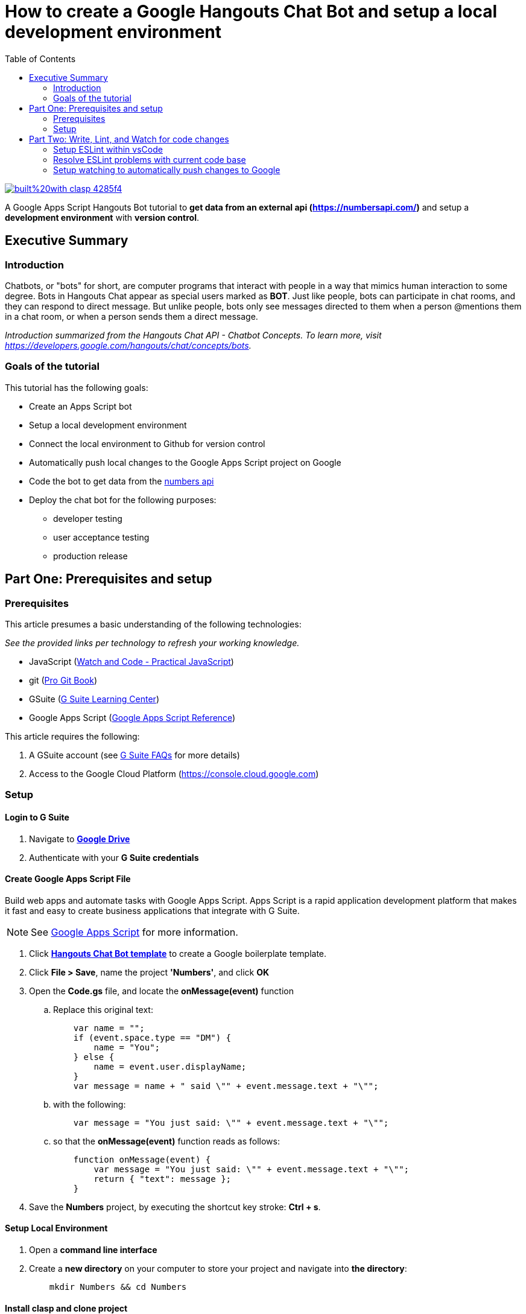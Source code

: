 
= How to create a Google Hangouts Chat Bot and setup a local development environment
:toc:
:linkattrs:
:imagesdir: images

image::https://img.shields.io/badge/built%20with-clasp-4285f4.svg[link=https://github.com/google/clasp]

[.lead]
A Google Apps Script Hangouts Bot tutorial to *get data from an external api (http://numberapi.com/[https://numbersapi.com/, window="_blank"])* and setup a *development environment* with *version control*.

== Executive Summary

=== Introduction
Chatbots, or "bots" for short, are computer programs that interact with people in a way that mimics human interaction to some degree.  Bots in Hangouts Chat appear as special users marked as *BOT*.  Just like people, bots can participate in chat rooms, and they can respond to direct message.  But unlike people, bots only see messages directed to them when a person @mentions them in a chat room, or when a person sends them a direct message.

_Introduction summarized from the Hangouts Chat API - Chatbot Concepts.  To learn more, visit https://developers.google.com/hangouts/chat/concepts/bots[https://developers.google.com/hangouts/chat/concepts/bots, window="_blank"]._

=== Goals of the tutorial
This tutorial has the following goals:

* Create an Apps Script bot
* Setup a local development environment
* Connect the local environment to Github for version control
* Automatically push local changes to the Google Apps Script project on Google
* Code the bot to get data from the http://numberapi.com/[numbers api, window="_blank"]
* Deploy the chat bot for the following purposes:
** developer testing
** user acceptance testing
** production release

== Part One: Prerequisites and setup

=== Prerequisites

This article presumes a basic understanding of the following technologies:

_See the provided links per technology to refresh your working knowledge._

* JavaScript (https://watchandcode.com/p/practical-javascript[Watch and Code - Practical JavaScript, window="_blank"])
* git (https://git-scm.com/book/en/v2[Pro Git Book, window="_blank"])
* GSuite (https://gsuite.google.com/learning-center/#!/[G Suite Learning Center,window="_blank"])
* Google Apps Script (https://developers.google.com/apps-script/[Google Apps Script Reference,window="_blank"])

This article requires the following:

. A GSuite account (see https://gsuite.google.com/faq/[G Suite FAQs, window="_blank"] for more details)
. Access to the Google Cloud Platform (https://console.cloud.google.com[https://console.cloud.google.com, window="_blank"])

=== Setup

==== Login to G Suite

. Navigate to *https://drive.google.com[Google Drive, window="_blank"]*
. Authenticate with your *G Suite credentials*

==== Create Google Apps Script File

Build web apps and automate tasks with Google Apps Script.  Apps Script is a rapid application development platform that makes it fast and easy to create business applications that integrate with G Suite. 
[NOTE]
See https://www.google.com/script/start/[Google Apps Script, window="_blank"] for more information.

. Click *https://script.google.com/create?template=hangoutsChat[Hangouts Chat Bot template, window="_blank"]* to create a Google boilerplate template.
. Click *File > Save*, name the project *'Numbers'*, and click *OK*
. Open the *Code.gs* file, and locate the *onMessage(event)* function
.. Replace this original text:
[source, javascript]
    var name = "";
    if (event.space.type == "DM") {
        name = "You";
    } else {
        name = event.user.displayName;
    }
    var message = name + " said \"" + event.message.text + "\"";

.. with the following:
[source, javascript]
    var message = "You just said: \"" + event.message.text + "\"";

.. so that the *onMessage(event)* function reads as follows:
[source, javascript]
    function onMessage(event) {
        var message = "You just said: \"" + event.message.text + "\"";
        return { "text": message };
    }

. Save the *Numbers* project, by executing the shortcut key stroke: *Ctrl + s*.

==== Setup Local Environment

. Open a *command line interface*
. Create a *new directory* on your computer to store your project and navigate into *the directory*:
[source, bash]
    mkdir Numbers && cd Numbers

==== Install clasp and clone project

Develop Apps Script projects locally using *clasp* (**C**ommand **L**ine **A**pps **S**cript **P**rojects). *clasp* allows you to check-in your code into source control, collaborate with other developers, and use your favorite tools to develop Apps Script.

[NOTE]
To learn more about clasp, see it's https://github.com/google/clasp[github repository, window="_blank"]

. Download *clasp*:
[source, bash]
    sudo npm i @google/clasp -g

. Enable the *Apps Script API*: https://script.google.com/home/usersettings[https://script.google.com/home/usersettings, window="_blank"]

. Login to *clasp*:
[source, bash]
    clasp login

. When prompted to login with a new window, Authenticate with your *G Suite credentials.*

. Within the Google Apps Script editor, click *File > Project properties* and copy the *Script ID* to clipboard.

. Using *clasp*, clone the *Google Apps Script project* with:
[source, bash]
    clasp clone <script id from clipboard>

==== Connect Remote Git repository

. Open a *command line interface*
. Navigate to the *Numbers* directory on your computer
. Execute the following command:
[source, bash]
    git init

. Create an account and/or sign in to *https://github.com[github]*
. Click on *Repositories*
. Click on *New* to create a new repository
. Enter a *Numbers* as the *Repository name*  and click *Create repository*
. Copy the  *first git command,* located in the *...or push an existing repository from command line*, to clipboard.
. Back in the *Numbers* directory, execute the copied command:
[source, bash]
    git remote add origin https://github.com/daubejb/Numbers.git

. To exclude the *.clasp.json* file from version control, execute:
[source, bash]
    echo '.clasp.json' >> ./.gitignore

. To stage the *files*, execute:
[source, bash]
    git add .

. To commit the *files*, execute:
[source, bash]
    git commit -am 'initial commit'

. To push the files to Github, execute:
[source, bash]
    git push -u origin master

==== Push changes to Apps Script Editor

. Prior to pushing changes to the Google Apps Script project, setup a *.claspignore* file.  This file operates similarly to a *.gitignore* file.  Create a file named, *.claspignore* with the following contents:
[source]
    **/**
    !Code.js
    !appsscript.json

. Execute the following command to push local code changes to the Google Apps Script project and editor:
[source, bash]
    clasp push

==== Deploy the bot for Development testing

===== Step one: Get the Deployment ID

. Open the *Numbers* file in Google Apps Script
[TIP]
To find the Numbers script in your https://drive.google.com[Google Drive], search for '*type:script*' and Drive will display all of your Google Apps Script projects +
 +
Or, navigate to https://script.google.com[https://script.google.com] to see all of your projects

. Click on *Publish* > *Deploy from manifest...*
. In the *Deployments* dialog box, next to *Latest Version (HEAD)*, click *Get ID*
. Within the *Deployment ID* dialog box, copy the value listed for *Deployment ID*
[NOTE]
You will need this *Deployment ID* in step two below
. Click *Close* and then click *Close* again to dismiss the dialog boxes
[TIP]
Use the *HEAD* deployment for development and simple unit testing.  Bots using the *HEAD* deployment cannot be shared across a domain and require users to have access to your *Google Apps Script*.
[NOTE]
See https://developers.google.com/hangouts/chat/how-tos/manage-releases[https://developers.google.com/hangouts/chat/how-tos/manage-releases] for more information about *Managing releases of your bot*

===== Step two: Configure the Hangouts Chat API on Google Cloud Console

. In the Script editor, click on *Resources* > *Cloud Platform Project...*
. Within the *Cloud Platform project dialog box*, click on the *Cloud Platform project* hyperlink that is associated with the project
[NOTE]
This step will open the *Google Cloud Platform*, offered by Google, is a suite of cloud computing services that runs on the same infrastructure that Google uses internally for its en-user products, such as Google Search and You Tube.

. Within the *Google Cloud Platform*, enable the Hangouts Chat API by doing the following:
.. Click on the *navigation menu* and then click *APIs & Services > Library*
.. Start typing *Hangouts Chat API*, and then click on its associated *Card*
.. Within the *API Library overview page*, click on *ENABLE*
. Once the *API* is enabled, click on *Configuration*
. In the Configuration pane, configure the following:
.. Enter *'Numbers'* in the _Bot Name_ field
.. Enter *'https://goo.gl/yKKjbw'* in the _Avatar URL_ field
.. Enter *'Gets information about numbers'* in the _Description_ field
.. Check mark the *Bot works in direct messages* checkbox withing the _Functionality_ section
.. Select the *Apps Script project* radio button and paste the *Deployment ID* from _Step One_ above
.. Select the *Specific people and groups in your domain* and enter your G Suite *email address*
.. Click *SAVE*

===== Step three: Test the setup

. Navigate to https://chat.google.com[Hangouts Chat]
. Click on *Find people, rooms, bots*
. Within the *Add bot* page, search for *Numbers*
. Select the *Numbers* bot
. Withing the direct message, type '*Hello Numbers!*'
. If everything is setup correctly, you should see:

image::numbersSetup.png[title="Setup"]

// JSON
// Include the query parameter json or set the HTTP header Content-Type to application/json to return the fact and associated meta-data as a JSON object, with the properties:
// text: A string of the fact text itself.
// found: Boolean of whether there was a fact for the requested number.
// number: The floating-point number that the fact pertains to. This may be useful for, eg. a /random request or notfound=floor. For a date fact, this is the 1-indexed day of a leap year (eg. 61 would be March 1st).
// type: String of the category of the returned fact.
// date (sometimes): A day of year associated with some year facts, as a string.
// year (sometimes): A year associated with some date facts, as a string.
// http://numbersapi.com/random/year?json
// ⇒ {
//     "text": "2012 is the year that the century's second and last solar transit of Venus occurs on June 6.",
//     "found": true,
//     "number": 2012,
//     "type": "year",
//     "date": "June 6"
// }

== Part Two: Write, Lint, and Watch for code changes

Before writing code that retrieves information about numbers from (http://numberapi.com/[https://numbersapi.com/, window="_blank"]),  Let's improve the quality and standardization of the code through linting.

[NOTE]
A *linter* or *lint* refers to tools that analyze source code to flag programming errors, bugs, stylistic errors, and suspicious constructs.
 +
To learn more about the history of Linting, see https://en.wikipedia.org/wiki/Lint_(software)[Lint (Software) on wikipedia, window="_blank"]

[NOTE]
If not interested in setting up Linting, skip this step.

=== Setup ESLint within vsCode

[NOTE] This step assumes the use of Visual Studio Code https://code.visualstudio.com/[https://code.visualstudio.com/].  Visit this link to download the code editor.

. Open the *Numbers* directory in *vsCode*
. Within *vsCode*, click *View > Terminal*
. Within *Terminal* execute the following:
[source, bash]
    sudo npm init

. Click *enter* to advance through the default selections
[NOTE]
*npm* is the package manager for the Node Javascript platform.  It puts modules in place so that node can find them, and manages dependency conflicts intelligently.
 +
 To learn more about *npm* see: https://docs.npmjs.com/cli/npm[https://docs.npmjs.com/cli/npm, window="_blank"]

. Click on *Extensions* in the *Activity Bar*
. In the *Extensions panel*, search for *ESLint*
. Select *ESLint* provided by *Dirk Baeumer*
. Within the *Extension: ESLint* informational page, click *Install*
. Open the *Command Palette* and select *ESLint: Create ESLint Configuration*
[TIP]
*ctrl + shift + p* - also opens the Command Palette

. This command launches *eslint --init*, provide the following answers to the init questions:
.. *How would you like to configure ESLint?* _Answer questions about your style_
.. *Which version of ECMAScript do you use?* _ES5_
.. *Where will your code run?* _Browser_
.. *Do you use CommonJS?* _No_
.. *Do you use JSX?* _No_
.. *What style of indentation do you use?* _Spaces_
.. *What quotes do you use for strings?* _Single_
.. *What line endings do you use?* _Unix_
.. *Do you require semicolons?* _Yes_
.. *What format do you want your config file to be in?* _JSON_
. Upon success, the *eslint --int* will create a local *.eslintrc.json* file

=== Resolve ESLint problems with current code base

. With only the *Code.js* file open within *vsCode*, within the *panel*, click on *PROBLEMS* to see the current [eslint] problems
[TIP]
*ctrl + j* will toggle visibility of the panel

. There will be approximately three types of lint problems listed, below is the summary and how to fix each type of lint error:

.ESLint Problems and Resolutions
|===
|Problem name |Resolution | Comments

|*Strings* must use single-quote
|Replace all *double-quotes(")* with *single-quotes(')*
|This is the project's developer preference

|Expected indentation of *'x'* but found *'y'*
|Make all *indentations* units of *'4'*
|This is the project's developer preference

|'functionName' is defined but never used
|Left click on each *instance*, then click on the *yellow light bulb icon* and select *suppress no-used-vars for this line*
|The three boiler-plate functions provided by Google's quick-start are only called from the chat.google.com application; so, this file 'thinks' they will never be called.
|===

=== Setup watching to automatically push changes to Google

*clasp* provides the ability to have your development environment watch for changes in code and automatically push the changes to *Google Apps Script* project.  And, since the Google Cloud Console Project is setup using the *HEAD deployment*, the changes will propagate to the live bot.

. Within *Terminal*, execute the following:
[source, bash]
    clasp push --watch
. When successful, the terminal will show:
[source, bash]
    Pushing files...
    --Code.js
    --appsscript.json
    Pushed 2 Files
    ࡫
. Within the *Code.js* file, make a simple change like adding the word *this*, within the *onMessage* function, at the end fo the "You just said *this*:" string
. Save the *Code.js* file
. Within the *chat.google.com* application, send the *Numbers* bot a direct message to see the *clasp* watch functionality publish the changes to Google and then automatically propagate the changes to the *HEAD Deployment* of the bot
